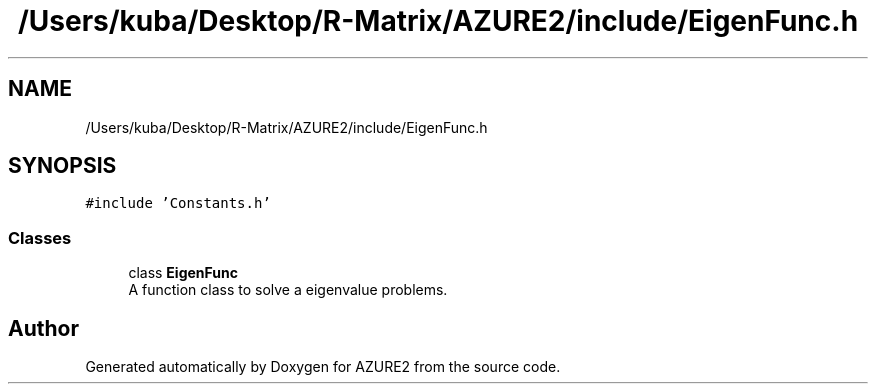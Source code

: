 .TH "/Users/kuba/Desktop/R-Matrix/AZURE2/include/EigenFunc.h" 3AZURE2" \" -*- nroff -*-
.ad l
.nh
.SH NAME
/Users/kuba/Desktop/R-Matrix/AZURE2/include/EigenFunc.h
.SH SYNOPSIS
.br
.PP
\fC#include 'Constants\&.h'\fP
.br

.SS "Classes"

.in +1c
.ti -1c
.RI "class \fBEigenFunc\fP"
.br
.RI "A function class to solve a eigenvalue problems\&. "
.in -1c
.SH "Author"
.PP 
Generated automatically by Doxygen for AZURE2 from the source code\&.
